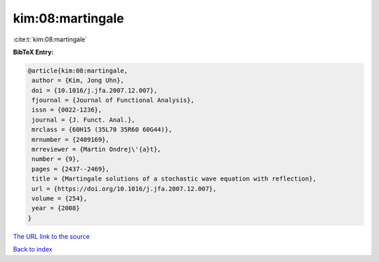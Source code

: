 kim:08:martingale
=================

:cite:t:`kim:08:martingale`

**BibTeX Entry:**

.. code-block:: bibtex

   @article{kim:08:martingale,
    author = {Kim, Jong Uhn},
    doi = {10.1016/j.jfa.2007.12.007},
    fjournal = {Journal of Functional Analysis},
    issn = {0022-1236},
    journal = {J. Funct. Anal.},
    mrclass = {60H15 (35L70 35R60 60G44)},
    mrnumber = {2409169},
    mrreviewer = {Martin Ondrej\'{a}t},
    number = {9},
    pages = {2437--2469},
    title = {Martingale solutions of a stochastic wave equation with reflection},
    url = {https://doi.org/10.1016/j.jfa.2007.12.007},
    volume = {254},
    year = {2008}
   }
`The URL link to the source <ttps://doi.org/10.1016/j.jfa.2007.12.007}>`_


`Back to index <../By-Cite-Keys.html>`_
